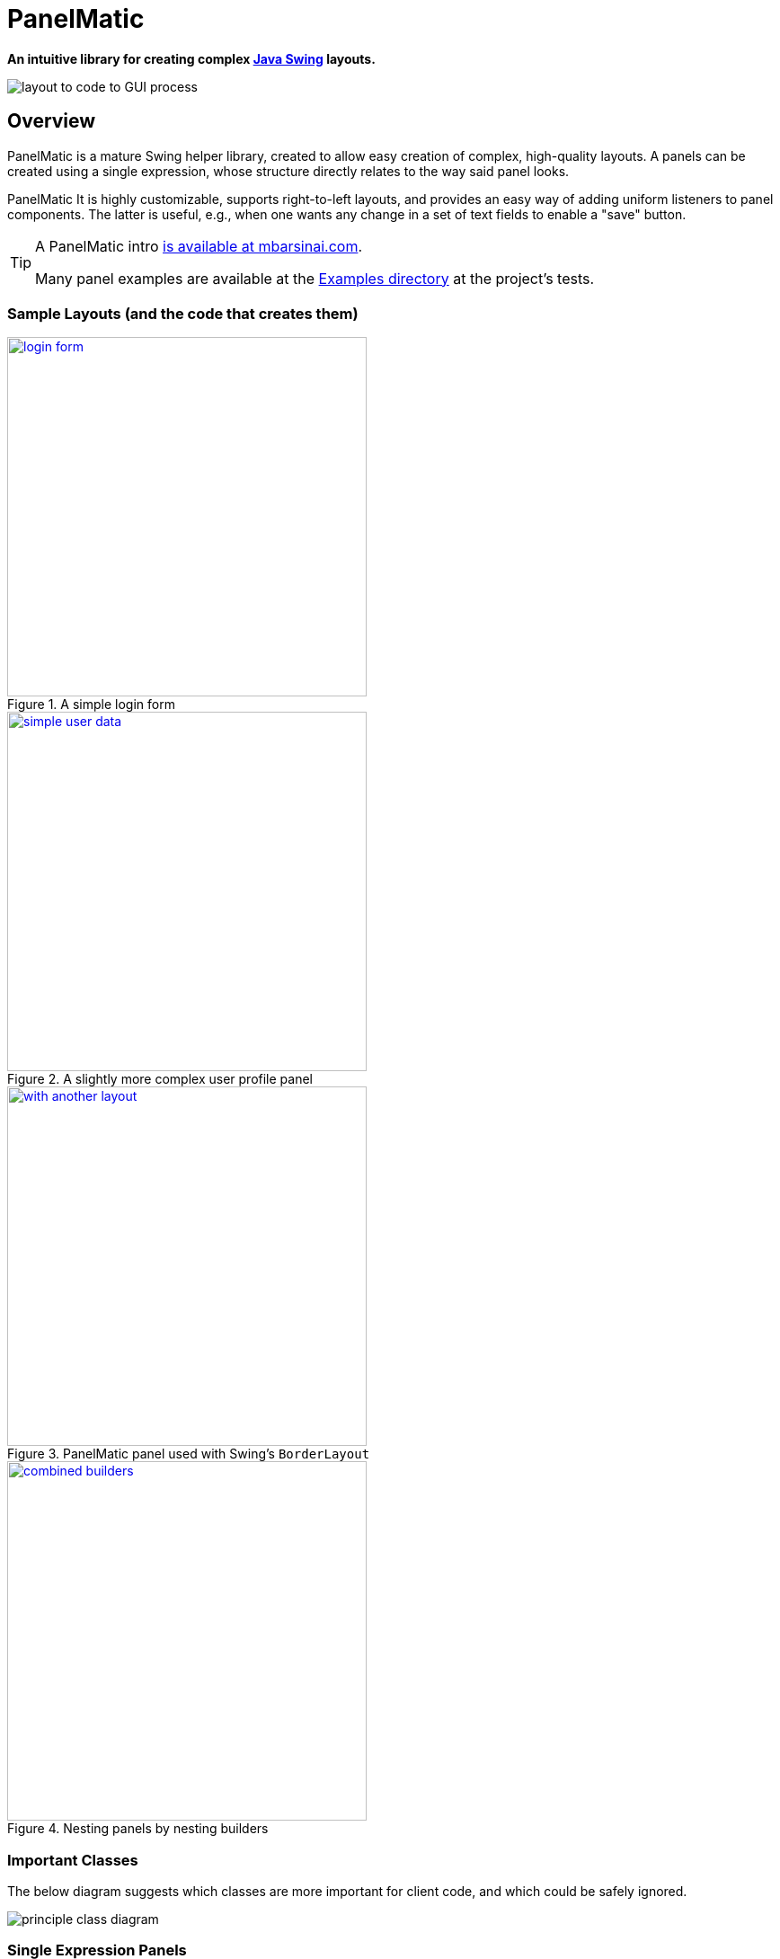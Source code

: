 ifndef::env-github[:icons: font]
ifdef::env-github[]
:status:
:outfilesuffix: .adoc
:caution-caption: :fire:
:important-caption: :exclamation:
:note-caption: :page_with_curl:
:tip-caption: :bulb:
:warning-caption: :warning:
endif::[]

= PanelMatic

**An intuitive library for creating complex https://docs.oracle.com/javase/tutorial/uiswing/index.html[Java Swing] layouts.**

image::DOCS/sketch-code-gui.png[alt="layout to code to GUI process", align="center"]

== Overview

PanelMatic is a mature Swing helper library, created to allow easy creation of complex, high-quality layouts. A panels can be created using a single expression, whose structure directly relates to the way said panel looks.

PanelMatic It is highly customizable, supports right-to-left layouts, and provides an easy way of adding uniform listeners to panel components. The latter is useful, e.g., when one wants any change in a set of text fields to enable a "save" button.

[TIP]
====
A PanelMatic intro https://www.mbarsinai.com/blog/?p=146[is available at mbarsinai.com].

Many panel examples are available at the link:src/test/java/io/codeworth/panelmatic/examples[Examples directory] at the project's tests.
====

=== Sample Layouts (and the code that creates them)

.A simple login form
[link=DOCS/login-form.png]
image::DOCS/login-form.png[align="center", 400]

.A slightly more complex user profile panel
[link=DOCS/simple-user-data.png]
image::DOCS/simple-user-data.png[align="center", 400]

.PanelMatic panel used with Swing's `BorderLayout`
[link=DOCS/with-another-layout.png]
image::DOCS/with-another-layout.png[align="center", 400]

.Nesting panels by nesting builders
[link=DOCS/combined-builders.png]
image::DOCS/combined-builders.png[align="center", 400]


=== Important Classes

The below diagram suggests which classes are more important for client code, and which could be safely ignored.

image::DOCS/principle_class_diagram.png[align="center"]

=== Single Expression Panels

The following examples show how PanelMatic's fluent API allows creation of a panel using a single expression.

[source, java]
----
System.out.println("A panel with two JLabels would "
				+ "have a preferred height of "
				+ PanelMatic.begin()
					.add( new JLabel("Label 1"))
					.add( new JLabel("Label 2"))
					.get()
					.getPreferredSize().height
			+ " pixels.");
----

output:

----
A panel with two JLabels would have a preferred height of 40 pixels.
----


== Using PaneMatic in a Project

=== From Maven Central

__Coming Soon__

* Maven

* sbt


=== As a .jar File

* Download from the link:releases[releases] page. PanelMatic does not have any external dependencies.


== Change Log

* JavaDocs updated.
* Initial https://maven.apache.org/[Maven]-based release, based on original release (which was based on https://ant.apache.org[Ant] and subversion, and was managed on Kenai.com).
* Updated in-repo documentation.